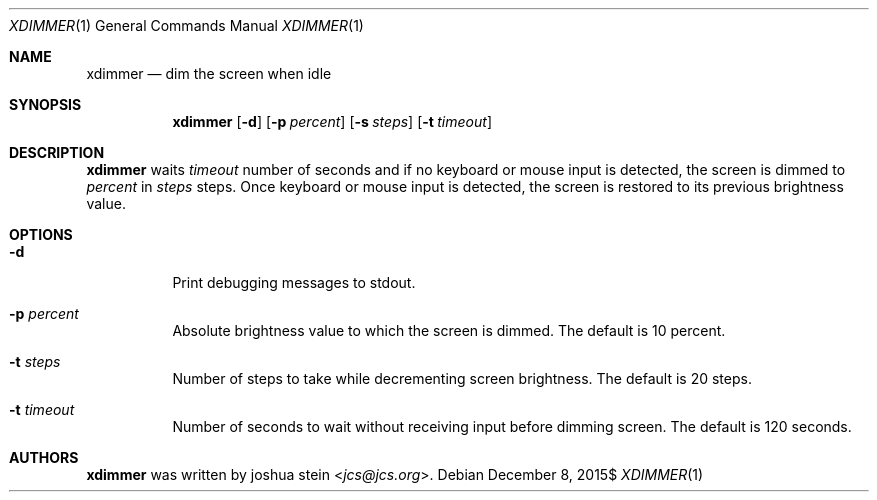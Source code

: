 .Dd $Mdocdate: December 8 2015$
.Dt XDIMMER 1
.Os
.Sh NAME
.Nm xdimmer
.Nd dim the screen when idle
.Sh SYNOPSIS
.Nm
.Op Fl d
.Op Fl p Ar percent
.Op Fl s Ar steps
.Op Fl t Ar timeout
.Sh DESCRIPTION
.Nm
waits
.Ar timeout
number of seconds and if no keyboard or mouse input is detected, the screen
is dimmed to
.Ar percent
in
.Ar steps
steps.
Once keyboard or mouse input is detected, the screen is restored to its
previous brightness value.
.Sh OPTIONS
.Bl -tag -width Ds
.It Fl d
Print debugging messages to stdout.
.It Fl p Ar percent
Absolute brightness value to which the screen is dimmed.
The default is
.Dv 10
percent.
.It Fl t Ar steps
Number of steps to take while decrementing screen brightness.
The default is
.Dv 20
steps.
.It Fl t Ar timeout
Number of seconds to wait without receiving input before dimming screen.
The default is
.Dv 120
seconds.
.Sh AUTHORS
.Nm
was written by
.An joshua stein Aq Mt jcs@jcs.org .
